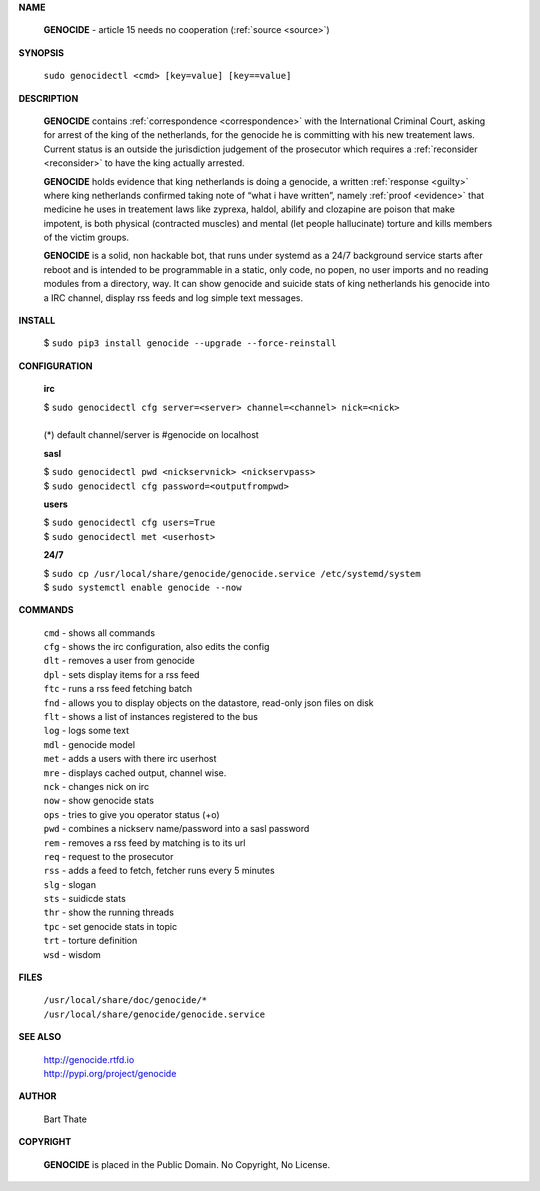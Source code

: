 .. _manual:

.. raw:: html

    <br><br>

.. title:: Manual


**NAME**

 **GENOCIDE** -  article 15 needs no cooperation (:ref:`source <source>`)


**SYNOPSIS**


 | ``sudo genocidectl <cmd> [key=value] [key==value]``


**DESCRIPTION**

 **GENOCIDE** contains :ref:`correspondence <correspondence>` with the
 International Criminal Court, asking for arrest of the king of the 
 netherlands, for the genocide he is committing with his new treatement laws.
 Current status is an outside the jurisdiction judgement of the prosecutor 
 which requires a :ref:`reconsider <reconsider>` to have the king actually
 arrested.

 **GENOCIDE** holds evidence that king netherlands is doing a genocide, a 
 written :ref:`response <guilty>` where king netherlands confirmed taking note
 of “what i have written”, namely :ref:`proof <evidence>` that medicine he
 uses in treatement laws like zyprexa, haldol, abilify and clozapine are poison
 that make impotent, is both physical (contracted muscles) and mental (let 
 people hallucinate) torture and kills members of the victim groups. 

 **GENOCIDE** is a solid, non hackable bot, that runs under systemd as a 
 24/7 background service starts after reboot and is intended to be programmable
 in a static, only code, no popen, no user imports and no reading modules from
 a directory, way. It can show genocide and suicide stats of king netherlands
 his genocide into a IRC channel, display rss feeds and log simple text
 messages. 


**INSTALL**


 | $ ``sudo pip3 install genocide --upgrade --force-reinstall``


**CONFIGURATION**


 **irc**

 | $ ``sudo genocidectl cfg server=<server> channel=<channel> nick=<nick>``
 |
 | (*) default channel/server is #genocide on localhost

 **sasl**

 | $ ``sudo genocidectl pwd <nickservnick> <nickservpass>``
 | $ ``sudo genocidectl cfg password=<outputfrompwd>``

 **users**

 | $ ``sudo genocidectl cfg users=True``
 | $ ``sudo genocidectl met <userhost>``

 **24/7**

 | $ ``sudo cp /usr/local/share/genocide/genocide.service /etc/systemd/system``
 | $ ``sudo systemctl enable genocide --now``


**COMMANDS**


 | ``cmd`` - shows all commands
 | ``cfg`` - shows the irc configuration, also edits the config
 | ``dlt`` - removes a user from genocide
 | ``dpl`` - sets display items for a rss feed
 | ``ftc`` - runs a rss feed fetching batch
 | ``fnd`` - allows you to display objects on the datastore, read-only json files on disk 
 | ``flt`` - shows a list of instances registered to the bus
 | ``log`` - logs some text
 | ``mdl`` - genocide model
 | ``met`` - adds a users with there irc userhost
 | ``mre`` - displays cached output, channel wise.
 | ``nck`` - changes nick on irc
 | ``now`` - show genocide stats
 | ``ops`` - tries to give you operator status (+o)
 | ``pwd`` - combines a nickserv name/password into a sasl password
 | ``rem`` - removes a rss feed by matching is to its url
 | ``req`` - request to the prosecutor
 | ``rss`` - adds a feed to fetch, fetcher runs every 5 minutes
 | ``slg`` - slogan
 | ``sts`` - suidicde stats
 | ``thr`` - show the running threads
 | ``tpc`` - set genocide stats in topic
 | ``trt`` - torture definition
 | ``wsd`` - wisdom


**FILES**


 | ``/usr/local/share/doc/genocide/*``
 | ``/usr/local/share/genocide/genocide.service``


**SEE ALSO**

 | http://genocide.rtfd.io
 | http://pypi.org/project/genocide


**AUTHOR**

 Bart Thate 

**COPYRIGHT**

 **GENOCIDE** is placed in the Public Domain. No Copyright, No License.
